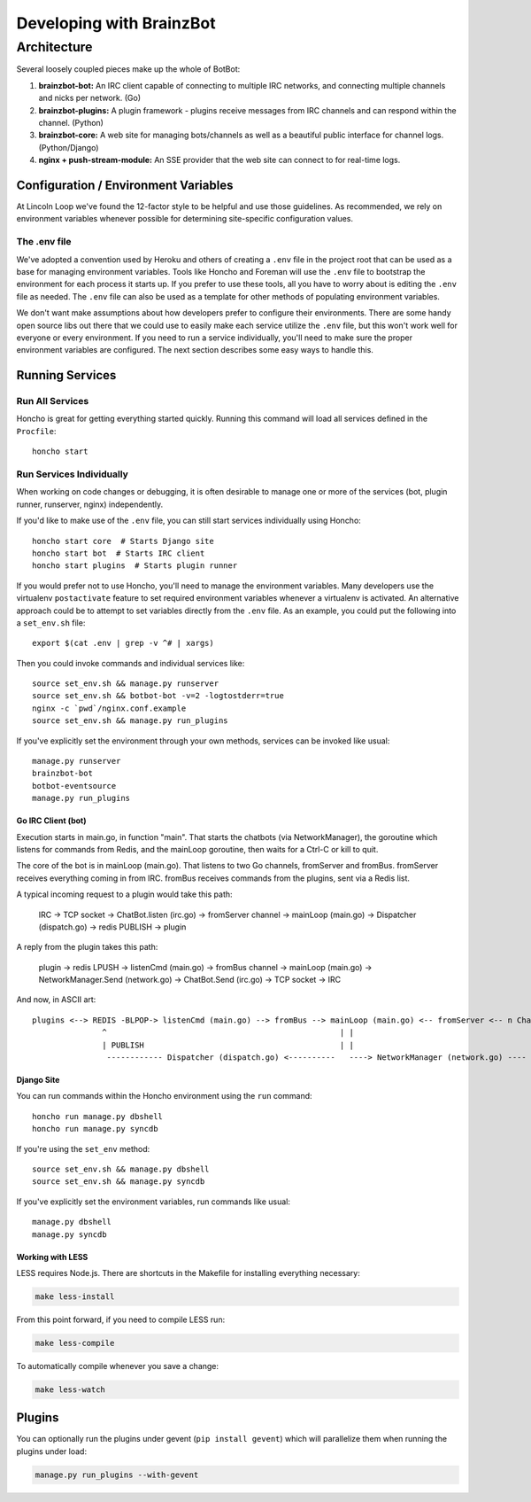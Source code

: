 **********************
Developing with BrainzBot
**********************

Architecture
============

Several loosely coupled pieces make up the whole of BotBot:

1. **brainzbot-bot:** An IRC client capable of connecting to multiple IRC networks, and connecting multiple channels and nicks per network. (Go)
2. **brainzbot-plugins:** A plugin framework - plugins receive messages from IRC channels and can respond within the channel. (Python)
3. **brainzbot-core:** A web site for managing bots/channels as well as a beautiful public interface for channel logs. (Python/Django)
4. **nginx + push-stream-module:** An SSE provider that the web site can connect to for real-time logs.

.. image:: /images/botbot-architecture.png

Configuration / Environment Variables
-------------------------------------

At Lincoln Loop we've found the 12-factor style to be helpful and use those guidelines. As recommended, we rely on environment variables whenever possible for determining site-specific configuration values.

The .env file
^^^^^^^^^^^^^

We've adopted a convention used by Heroku and others of creating a ``.env`` file in the project root that can be used as a base for managing environment variables. Tools like Honcho and Foreman will use the ``.env`` file to bootstrap the environment for each process it starts up. If you prefer to use these tools, all you have to worry about is editing the ``.env`` file as needed. The ``.env`` file can also be used as a template for other methods of populating environment variables.

We don't want make assumptions about how developers prefer to configure their environments. There are some handy open source libs out there that we could use to easily make each service utilize the ``.env`` file, but this won't work well for everyone or every environment. If you need to run a service individually, you'll need to make sure the proper environment variables are configured. The next section describes some easy ways to handle this.


Running Services
----------------

Run All Services
^^^^^^^^^^^^^^^^

Honcho is great for getting everything started quickly. Running this command will load all services defined in the ``Procfile``::

    honcho start

Run Services Individually
^^^^^^^^^^^^^^^^^^^^^^^^^

When working on code changes or debugging, it is often desirable to manage one or more of the services (bot, plugin runner, runserver, nginx) independently.

If you'd like to make use of the ``.env`` file, you can still start services individually using Honcho::

    honcho start core  # Starts Django site
    honcho start bot  # Starts IRC client
    honcho start plugins  # Starts plugin runner

If you would prefer not to use Honcho, you'll need to manage the environment variables. Many developers use the virtualenv ``postactivate`` feature to set required environment variables whenever a virtualenv is activated. An alternative approach could be to attempt to set variables directly from the ``.env`` file. As an example, you could put the following into a ``set_env.sh`` file::

    export $(cat .env | grep -v ^# | xargs)

Then you could invoke commands and individual services like::

    source set_env.sh && manage.py runserver
    source set_env.sh && botbot-bot -v=2 -logtostderr=true
    nginx -c `pwd`/nginx.conf.example
    source set_env.sh && manage.py run_plugins

If you've explicitly set the environment through your own methods, services can be invoked like usual::

    manage.py runserver
    brainzbot-bot
    botbot-eventsource
    manage.py run_plugins


Go IRC Client (bot)
~~~~~~~~~~~~~~~~~~~

Execution starts in main.go, in function "main". That starts the chatbots (via NetworkManager), the goroutine which listens for commands from Redis, and the mainLoop goroutine, then waits for a Ctrl-C or kill to quit.

The core of the bot is in mainLoop (main.go). That listens to two Go channels, fromServer and fromBus. fromServer receives everything coming in from IRC. fromBus receives commands from the plugins, sent via a Redis list.

A typical incoming request to a plugin would take this path:


    IRC -> TCP socket -> ChatBot.listen (irc.go) -> fromServer channel -> mainLoop (main.go) -> Dispatcher (dispatch.go) -> redis PUBLISH -> plugin


A reply from the plugin takes this path:


    plugin -> redis LPUSH -> listenCmd (main.go) -> fromBus channel -> mainLoop (main.go) -> NetworkManager.Send (network.go) -> ChatBot.Send (irc.go) -> TCP socket -> IRC


And now, in ASCII art::

    plugins <--> REDIS -BLPOP-> listenCmd (main.go) --> fromBus --> mainLoop (main.go) <-- fromServer <-- n ChatBots (irc.go) <--> IRC
                   ^                                                  | |                                      ^
                   | PUBLISH                                          | |                                      |
                    ------------ Dispatcher (dispatch.go) <----------   ----> NetworkManager (network.go) ----


Django Site
~~~~~~~~~~~~

You can run commands within the Honcho environment using the ``run`` command::

    honcho run manage.py dbshell
    honcho run manage.py syncdb

If you're using the ``set_env`` method::

    source set_env.sh && manage.py dbshell
    source set_env.sh && manage.py syncdb

If you've explicitly set the environment variables, run commands like usual::

    manage.py dbshell
    manage.py syncdb



Working with LESS
~~~~~~~~~~~~~~~~~

LESS requires Node.js. There are shortcuts in the Makefile for installing everything necessary:

.. code-block:: bash

   make less-install

From this point forward, if you need to compile LESS run:

.. code-block:: bash

    make less-compile

To automatically compile whenever you save a change:

.. code-block:: bash

    make less-watch


Plugins
--------

You can optionally run the plugins under gevent (``pip install gevent``) which will parallelize them when running the plugins under load:

.. code-block:: bash

    manage.py run_plugins --with-gevent
